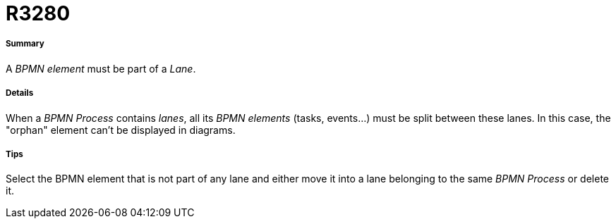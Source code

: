 // Disable all captions for figures.
:!figure-caption:
// Path to the stylesheet files
:stylesdir: .




= R3280




===== Summary

A _BPMN element_ must be part of a _Lane_.




===== Details

When a _BPMN Process_ contains _lanes_, all its _BPMN elements_ (tasks, events...) must be split between these lanes. In this case, the "orphan" element can't be displayed in diagrams.




===== Tips

Select the BPMN element that is not part of any lane and either move it into a lane belonging to the same _BPMN Process_ or delete it.


